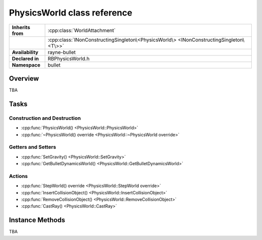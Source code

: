 .. _rbphysics_world.rst

****************************
PhysicsWorld class reference
****************************

.. namespace:: RN
.. namespace:: bullet
.. class:: PhysicsWorld

+-------------------+-----------------------------------------------------------------------------------------+
| **Inherits from** | :cpp:class:`WorldAttachment`                                                            |
+-------------------+-----------------------------------------------------------------------------------------+
|                   | :cpp:class:`INonConstructingSingleton\<PhysicsWorld\> <INonConstructingSingleton\<T\>>` |
+-------------------+-----------------------------------------------------------------------------------------+
| **Availability**  | rayne-bullet                                                                            |
+-------------------+-----------------------------------------------------------------------------------------+
| **Declared in**   | RBPhysicsWorld.h                                                                        |
+-------------------+-----------------------------------------------------------------------------------------+
| **Namespace**     | bullet                                                                                  |
+-------------------+-----------------------------------------------------------------------------------------+

Overview
========

TBA

Tasks
=====

Construction and Destruction
----------------------------

* :cpp:func:`PhysicsWorld() <PhysicsWorld::PhysicsWorld>`
* :cpp:func:`~PhysicsWorld() override <PhysicsWorld::~PhysicsWorld override>`

Getters and Setters
-------------------

* :cpp:func:`SetGravity() <PhysicsWorld::SetGravity>`
* :cpp:func:`GetBulletDynamicsWorld() <PhysicsWorld::GetBulletDynamicsWorld>`

Actions
-------

* :cpp:func:`StepWorld() override <PhysicsWorld::StepWorld override>`
* :cpp:func:`InsertCollisionObject() <PhysicsWorld::InsertCollisionObject>`
* :cpp:func:`RemoveCollisionObject() <PhysicsWorld::RemoveCollisionObject>`
* :cpp:func:`CastRay() <PhysicsWorld::CastRay>`

Instance Methods
================

TBA

